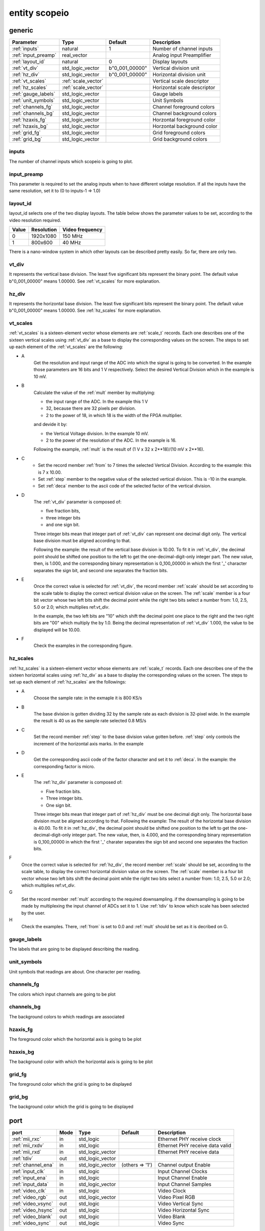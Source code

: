 entity scopeio
==============

.. image:: scopeio.svg
   :target: images/scopeio.svg

generic
-------

=================== =================== ============== ===========================
Parameter           Type                Default        Description
=================== =================== ============== ===========================
:ref:`inputs`       natural             1              Number of channel inputs
:ref:`input_preamp` real_vector                        Analog input Preamplifier  
:ref:`layout_id`    natural             0              Display layouts 
:ref:`vt_div`       std_logic_vector    b"0_001_00000" Vertical division unit
:ref:`hz_div`       std_logic_vector    b"0_001_00000" Horizontal division unit
:ref:`vt_scales`    :ref:`scale_vector`                Vertical scale descriptor
:ref:`hz_scales`    :ref:`scale_vector`                Horizontal scale descriptor 
:ref:`gauge_labels` std_logic_vector                   Gauge labels
:ref:`unit_symbols` std_logic_vector                   Unit Symbols
:ref:`channels_fg`  std_logic_vector                   Channel foreground colors
:ref:`channels_bg`  std_logic_vector                   Channel background colors
:ref:`hzaxis_fg`    std_logic_vector                   Horzontal foreground color
:ref:`hzaxis_bg`    std_logic_vector                   Horzontal background color
:ref:`grid_fg`      std_logic_vector                   Grid foreground colors
:ref:`grid_bg`      std_logic_vector                   Grid background colors
=================== =================== ============== ===========================

.. _inputs:

inputs
~~~~~~

The number of channel inputs which scopeio is going to plot.

.. _input_preamp:

input_preamp
~~~~~~~~~~~~

This parameter is required to set the analog inputs when to have different
volatge resolution. If all the inputs have the same resolution, set it to
(0 to inputs-1 => 1.0)

.. _layout_id:

layout_id
~~~~~~~~~

layout_id selects one of the two display layouts. The table below shows the
parameter values to be set, according to the video resolution required.

===== ========== ===============
Value Resolution Video frequency
===== ========== ===============
    0  1920x1080         150 MHz
    1    800x600          40 MHz
===== ========== ===============

There is a nano-window system in which other layouts can be described pretty
easily. So far, there are only two.

.. _vt_div:

vt_div
~~~~~~

It represents the vertical base division. The least five significant bits
represent the binary point. The default value b"0_001_00000" means 1.00000.
See :ref:`vt_scales` for more explanation.

.. _hz_div:

hz_div
~~~~~~

It represents the horizontal base division. The least five significant bits
represent the binary point. The default value b"0_001_00000" means 1.00000.
See :ref:`hz_scales` for more explanation.

.. _vt_scales:

vt_scales
~~~~~~~~~

:ref:`vt_scales` is a sixteen-element vector whose elements are :ref:`scale_t`
records. Each one describes one of the sixteen vertical scales using
:ref:`vt_div` as a base to display the corresponding values on the screen. The
steps to set up each element of the :ref:`vt_scales` are the following:

- A
    Get the resolution and input range of the ADC into which the signal is
    going to be converted. In the example those parameters are 16 bits and 1 V
    respectively. Select the desired Vertical Division which in the example is
    10 mV.

- B
    Calculate the value of the :ref:`mult` member by multiplying:

    - the input range of the ADC. In the example this 1 V
    - 32, because there are 32 pixels per division.
    - 2 to the power of 18, in which 18 is the width of the FPGA multiplier.

    and devide it by:

    - the Vertical Voltage division. In the example 10 mV.
    - 2 to the power of the resolution of the ADC.  In the example is 16.
        
    Following the example, :ref:`mult` is the result of (1 V x 32 x 2**18)/(10 mV x 2**16).

- C
    - Set the record member :ref:`from` to 7 times the selected Vertical
      Division. According to the example: this is 7 x 10.00.
    - Set :ref:`step` member to the negative value of the selected vertical
      division.  This is -10 in the example.
    - Set :ref:`deca` member to the ascii code of the selected factor of the
      vertical division.

- D
    The :ref:`vt_div` parameter is composed of:

    - five fraction bits,
    - three integer bits 
    - and one sign bit.
      
    Three integer bits mean that integer part of :ref:`vt_div` can represent
    one decimal digit only. The vertical base division must be aligned
    according to that.

    Following the example: the result of the vertical base division is 10.00.
    To fit it in :ref:`vt_div`, the decimal point should be shifted one
    position to the left to get the one-decimal-digit-only integer part. The
    new value, then, is 1.000, and the corresponding binary representation is
    0_100_00000 in which the first '_' character separates the sign bit, and
    second one separates the fraction bits.

- E
    Once the correct value is selected for :ref:`vt_div`, the record member
    :ref:`scale` should be set according to the scale table to display the
    correct vertical division value on the screen. The :ref:`scale` member is a
    four bit vector whose two left bits shift the decimal point while the right
    two bits select a number from: 1.0, 2.5, 5.0 or 2.0; which multiplies
    ref:`vt_div`. 

    In the example, the two left bits are "10" which shift the decimal point
    one place to the right and the two right bits are "00" which multiply the
    by 1.0.  Being the decimal representation of :ref:`vt_div` 1.000, the value
    to be displayed will be 10.00.

- F
    Check the examples in the corresponding figure. 

.. image:: vtscale_vector.svg
   :target: images/vtscale_vector.svg
  
.. _hz_scales:

hz_scales
~~~~~~~~~

:ref:`hz_scales` is a sixteen-element vector whose elements are :ref:`scale_t`
records. Each one describes one of the the sixteen horizontal scales using
:ref:`hz_div` as a base to display the corresponding values on the screen. The
steps to set up each element of :ref:`hz_scales` are the followings:

.. image:: hzscale_vector.svg
   :target: images/hzscale_vector.svg
  
- A
    Choose the sample rate: in the exmaple it is 800 KS/s

- B
    The base division is gotten dividing 32 by the sample rate as each division
    is 32-pixel wide. In the example the result is 40 us as the sample rate
    selected 0.8 MS/s 

- C
    Set the record member :ref:`step` to the base division value gotten before.
    :ref:`step` only controls the increment of the horizontal axis marks.
    In the example 

- D
    Get the corresponding ascii code of the factor character and set it to
    :ref:`deca`. In the example: the corresponding factor is micro.

- E
    The :ref:`hz_div` parameter is composed of:

    - Five fraction bits.
    - Three integer bits.
    - One sign bit. 

    Three integer bits mean that integer part of :ref:`hz_div` must be one
    decimal digit only. The horizontal base division must be aligned according
    to that. Following the example: The result of the horizontal base division
    is 40.00. To fit it in :ref:`hz_div`, the decimal point should be shifted
    one position to the left to get the one-decimal-digit-only integer part.
    The new value, then, is 4.000, and the corresponding binary representation
    is 0_100_00000 in which the first '_' charater separates the sign bit and
    second one separates the fraction bits.  

F
    Once the correct value is selected for :ref:`hz_div`, the record member
    :ref:`scale` should be set, according to the scale table, to display the
    correct horizontal division value on the screen. The :ref:`scale` member is
    a four bit vector whose two left bits shift the decimal point while the
    right two bits select a number from: 1.0, 2.5, 5.0 or 2.0; which multiplies
    ref:`vt_div`. 

G
    Set the record member :ref:`mult` according to the required downsampling.
    if the downsampling is going to be made by multiplexing the input channel
    of ADCs set it to 1. Use :ref:`tdiv` to know which scale has been selected
    by the user.

H
    Check the examples. There, :ref:`from` is set to 0.0 and :ref:`mult` should
    be set as it is decribed on G.

.. _gauge_labels:

gauge_labels
~~~~~~~~~~~~

The labels that are going to be displayed describing the reading.

.. _unit_symbols:

unit_symbols
~~~~~~~~~~~~

Unit symbols that readings are about. One character per reading.

.. _channels_fg:

channels_fg
~~~~~~~~~~~

The colors which input channels are going to be plot

.. image:: channel_fg.svg
   :target: images/channel_fg.svg

.. _channels_bg:

channels_bg
~~~~~~~~~~~

The background colors to which readings are associated

.. image:: channel_bg.svg
   :target: images/channel_bg.svg

.. _hzaxis_fg:

hzaxis_fg
~~~~~~~~~

The foreground color which the horizontal axis is going to be plot

.. _hzaxis_bg:

hzaxis_bg
~~~~~~~~~

The background color with which the horizontal axis is going to be plot

.. _grid_fg:

grid_fg
~~~~~~~

The foreground color which the grid is going to be displayed

.. _grid_bg:

grid_bg
~~~~~~~

The background color which the grid is going to be displayed

port
----

=================== ==== ================ =============== ================================
port                Mode Type             Default         Description
=================== ==== ================ =============== ================================
:ref:`mii_rxc`      in   std_logic                        Ethernet PHY receive clock
:ref:`mii_rxdv`     in   std_logic                        Ethernet PHY receive data valid
:ref:`mii_rxd`      in   std_logic_vector                 Ethernet PHY receive data 
:ref:`tdiv`         out  std_logic_vector                 
:ref:`channel_ena`  in   std_logic_vector (others => '1') Channel output Enable
:ref:`input_clk`    in   std_logic                        Input Channel Clocks
:ref:`input_ena`    in   std_logic                        Input Channel Enable
:ref:`input_data`   in   std_logic_vector                 Input Channel Samples
:ref:`video_clk`    in   std_logic                        Video Clock
:ref:`video_rgb`    out  std_logic_vector                 Video Pixel RGB
:ref:`video_vsync`  out  std_logic                        Video Vertical Sync
:ref:`video_hsync`  out  std_logic                        Video Horizontal Sync
:ref:`video_blank`  out  std_logic                        Video Blank
:ref:`video_sync`   out  std_logic                        Video Sync
=================== ==== ================ =============== ================================

.. _mii_rxc:

mii_rxc
~~~~~~~

Ethernet phy receive clock

.. _mii_rxdv:

mii_rxdv
~~~~~~~~

Ethernet phy received data valid clock. Connect it to mii phy


.. _mii_rxd:

mii_rxd
~~~~~~~

Ethernet phy received data clock. Connect it direct to FPGA corresponding mii phy

.. _tdiv:

tdiv
~~~~

Ethernet phy received data clock. Connect it direct to FPGA corresponding mii phy


.. _channel_ena:

channel_ena
~~~~~~~~~~~


Enable the corresponing channel to be plotted


.. _input_clk:

input_clk
~~~~~~~~~

Input sample data clock

.. _input_ena:

input_ena
~~~~~~~~~

Enable input sample data

.. _input_data:

input_data
~~~~~~~~~~

Input sample data

.. image:: input_data.svg
   :target: images/input_data.svg

.. _video_clk:

video_clk
~~~~~~~~~

Video dot clock

.. _video_rgb:

video_rgb
~~~~~~~~~

Video output pixel

.. _video_vsync:

video_vsync
~~~~~~~~~~~

Vertical sync output

.. _video_hsync:

video_hsync
~~~~~~~~~~~

Horizontal sync output

.. _video_blank:

video_blank
~~~~~~~~~~~

Video blank

.. _video_sync:

video_sync
~~~~~~~~~~

Video sync signal
